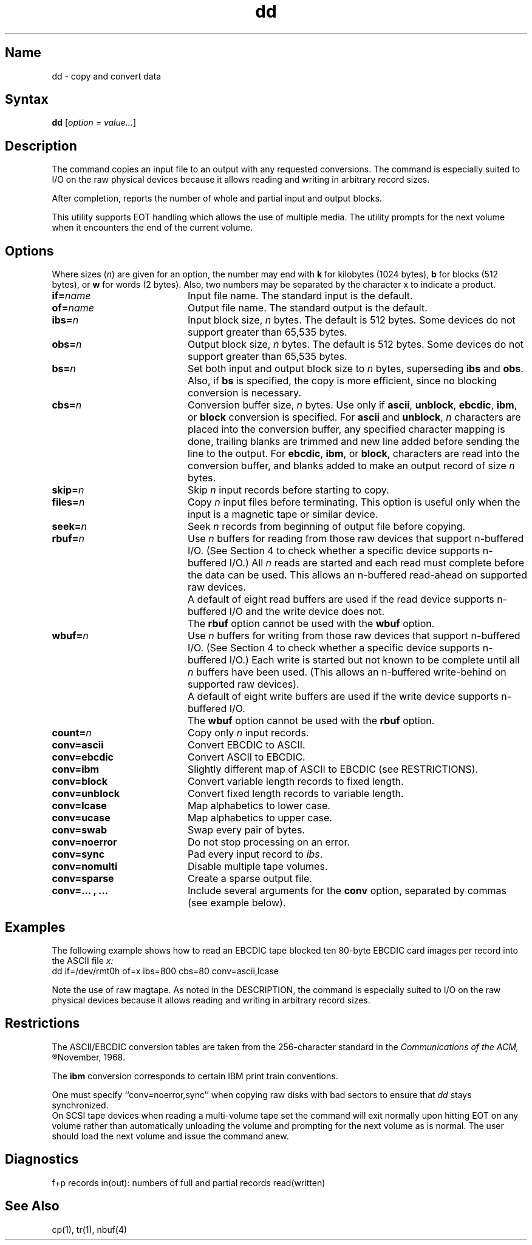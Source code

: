 .\" SCCSID: @(#)dd.1	4.1	12/9/88
.TH dd 1 
.SH Name
dd \- copy and convert data
.SH Syntax
.B dd
[\|\fIoption = value...\fR\|]  
.SH Description
.NXB "dd command"
.NXR "file" "converting"
The 
.PN dd
command copies an input file
to an output with
any requested conversions.  The
.PN dd
command is especially suited to I/O on the raw physical
devices because it allows reading and writing in arbitrary
record sizes.
.PP 
After completion,
.PN dd
reports the number of whole and partial input and
output blocks.
.PP
This utility supports EOT handling which allows the use of
multiple media.  The utility prompts for the next volume when it
encounters the end of the current volume.
.SH Options
.NXB "dd command" "options"
Where sizes (\fIn\fR) are given for an option, 
the number may end
with \fBk\fR for kilobytes (1024 bytes), \fBb\fR for
blocks (512 bytes), or \fBw\fR for words (2 bytes).
Also, two numbers may be separated by the character x to
indicate a product.
.IP \fBif=\fIname\fR 20
Input file name.  The standard input is the default.
.IP \fBof=\fIname\fR 20
Output file name.  The standard output is the default.
.IP \fBibs=\fIn\fR 20
Input block size,
.I n
bytes. The default is 512 bytes.
Some devices do not support greater than 65,535 bytes.
.IP \fBobs=\fIn\fR 20
Output block size,
.I n
bytes.  The default is 512 bytes.
Some devices do not support greater than 65,535 bytes.
.IP \fBbs=\fIn\fR 20
Set both input and output block size to \fIn\fR bytes,
superseding
.B ibs
and
.BR obs .
Also, if \fBbs\fR is specified,
the copy is more efficient, since no blocking conversion is
necessary.
.IP \fBcbs=\fIn\fR 20
Conversion buffer size, \fIn\fR bytes.  Use only if
.BR ascii ,
.BR unblock ,
.BR ebcdic ,
.BR ibm ,
or
.B block
conversion is specified.  For
.B ascii
and
.BR unblock , 
\fIn\fR characters are placed into the conversion
buffer, any specified character mapping is done, trailing blanks are trimmed
and new line added before sending the line to the output.  For
.BR ebcdic ,
.BR ibm ,
or
.BR block ,
characters are read into the conversion buffer, and blanks added to make
an output record of size \fIn\fR bytes.
.IP \fBskip=\fIn\fR 20
Skip
.I n 
input records before starting to copy.
.IP \fBfiles=\fIn\fR 20
Copy
.I n
input files before terminating.  This option is useful only
when the input is a magnetic tape or similar device.
.IP \fBseek=\fIn\fR 20
Seek
.I n
records from beginning of output file before copying.
.IP \fBrbuf=\fIn\fR 20
Use
.I n
buffers for reading from those raw devices that support
n-buffered I/O.  (See Section 4 to check whether a
specific device supports n-buffered I/O.)  All 
.I n 
reads are started and each read must complete before the
data can be used.  This allows an n-buffered read-ahead
on supported raw devices.
.IP "" 20
A default of eight read buffers are used if the read
device supports n-buffered I/O and the write device
does not.
.IP "" 20
The \fBrbuf\fR option cannot
be used with the \fBwbuf\fR option.
.IP \fBwbuf=\fIn\fR 20
Use
.I n
buffers for writing from those raw devices that support
n-buffered I/O.  (See Section 4 to check whether a
specific device supports n-buffered I/O.)
Each write is started but not known
to be complete until all 
.I n
buffers have been used.  (This allows an n-buffered
write-behind on supported raw devices).  
.IP "" 20
A default of eight write buffers are used if the write
device supports n-buffered I/O.
.IP "" 20
The \fBwbuf\fR
option cannot be used with the \fBrbuf\fR option.
.IP \fBcount=\fIn\fR 20
Copy only
.I n 
input records.
.IP \fBconv=ascii\fR 20
Convert EBCDIC to ASCII.
.IP \fBconv=ebcdic\fR 20
Convert ASCII to EBCDIC.
.IP \fBconv=ibm\fR 20
Slightly different map of ASCII to EBCDIC (see RESTRICTIONS).  
.IP \fBconv=block\fR 20 
Convert variable length records to fixed length.  
.IP \fBconv=unblock\fR 20
Convert fixed length records to variable length.
.IP \fBconv=lcase\fR 20
Map alphabetics to lower case.
.IP \fBconv=ucase\fR 20
Map alphabetics to upper case.
.IP \fBconv=swab\fR 20
Swap every pair of bytes.
.IP \fBconv=noerror\fR 20
Do not stop processing on an error.
.IP \fBconv=sync\fR 20
Pad every input record to
.IR ibs .
.IP \fBconv=nomulti\fR 20
Disable multiple tape volumes.
.IP \fBconv=sparse\fR 20
Create a sparse output file.
.IP "\fBconv=... , ...\fR" 20
Include several arguments for the \fBconv\fR option, separated
by commas (see example below).
.NXE "dd command" "options"
.SH Examples
.NXR "dd command" "example"
The following example shows how to read
an EBCDIC tape blocked ten 80-byte
EBCDIC card images per record into the ASCII file
.I x:
.EX
dd if=/dev/rmt0h of=x ibs=800 cbs=80 conv=ascii,lcase
.EE
.PP
Note the use of raw magtape.
As noted in the DESCRIPTION, the
.PN dd
command is especially suited to I/O on the raw
physical devices because it allows reading
and writing in arbitrary record sizes.
.SH Restrictions
.NXR "dd command" "restricted"
The ASCII/EBCDIC conversion tables are
taken
from the 256-character standard in
the 
.I
Communications of the ACM, 
.R
November, 1968.
.PP
The \fBibm\fR conversion
corresponds to certain IBM print train conventions.
.PP
One must specify ``conv=noerror,sync'' when copying
raw disks with bad sectors to ensure that
.I dd
stays synchronized.
.br
On SCSI tape devices when reading a multi-volume tape set the command
will exit normally upon hitting EOT on any volume rather than
automatically unloading the volume and prompting for the next volume
as is normal. The user should load the next volume and issue the command
anew.
.SH Diagnostics
.NXR "dd command" "diagnostics"
f+p records in(out): numbers of full and partial records read(written)
.SH See Also
cp(1), tr(1), nbuf(4)
.NXE "dd command"
